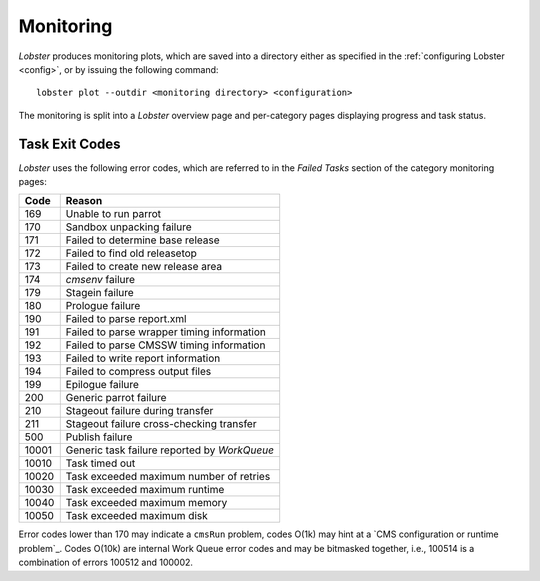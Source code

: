Monitoring
==========

`Lobster` produces monitoring plots, which are saved into a directory
either as specified in the :ref:`configuring Lobster <config>`, or by
issuing the following command::

    lobster plot --outdir <monitoring directory> <configuration>

The monitoring is split into a `Lobster` overview page and per-category
pages displaying progress and task status.

Task Exit Codes
---------------

`Lobster` uses the following error codes, which are referred to in the
`Failed Tasks` section of the category monitoring pages:

===== ======
Code  Reason
===== ======
169   Unable to run parrot
170   Sandbox unpacking failure
171   Failed to determine base release
172   Failed to find old releasetop
173   Failed to create new release area
174   `cmsenv` failure
179   Stagein failure
180   Prologue failure
190   Failed to parse report.xml
191   Failed to parse wrapper timing information
192   Failed to parse CMSSW timing information
193   Failed to write report information
194   Failed to compress output files
199   Epilogue failure
200   Generic parrot failure
210   Stageout failure during transfer
211   Stageout failure cross-checking transfer
500   Publish failure
10001 Generic task failure reported by `WorkQueue`
10010 Task timed out
10020 Task exceeded maximum number of retries
10030 Task exceeded maximum runtime
10040 Task exceeded maximum memory
10050 Task exceeded maximum disk
===== ======

Error codes lower than 170 may indicate a ``cmsRun`` problem, codes
O(1k) may hint at a `CMS configuration or runtime problem`_.
Codes O(10k) are internal Work Queue error codes and may be bitmasked
together, i.e., 100514 is a combination of errors 100512 and 100002.

.. _CMS configuration or runtime problem:: https://twiki.cern.ch/twiki/bin/view/CMSPublic/JobExitCodes
